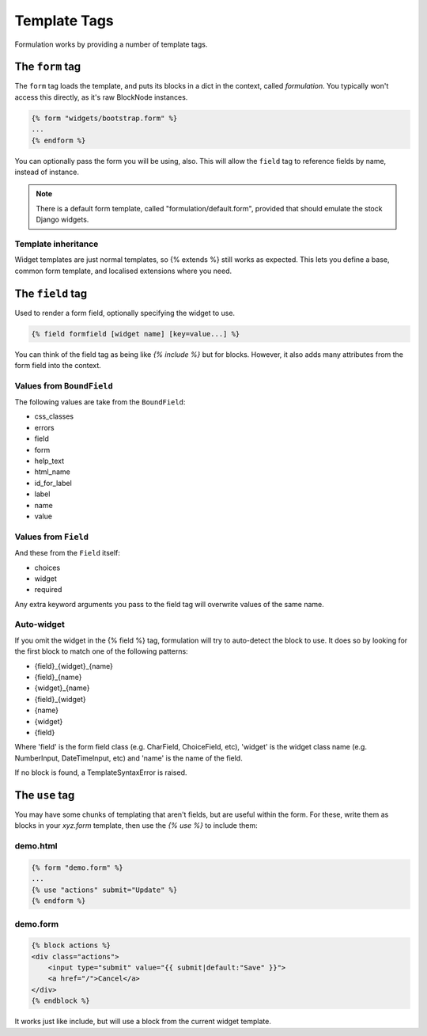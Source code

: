=============
Template Tags
=============

Formulation works by providing a number of template tags.


The ``form`` tag
================

The ``form`` tag loads the template, and puts its blocks in a dict in the
context, called `formulation`.  You typically won't access this directly, as
it's raw BlockNode instances.

.. code-block:: html+django

    {% form "widgets/bootstrap.form" %}
    ...
    {% endform %}

You can optionally pass the form you will be using, also.  This will allow the
``field`` tag to reference fields by name, instead of instance.

.. note:: There is a default form template, called "formulation/default.form",
   provided that should emulate the stock Django widgets.

Template inheritance
--------------------

Widget templates are just normal templates, so {% extends %} still works as
expected.  This lets you define a base, common form template, and localised
extensions where you need.


The ``field`` tag
=================

Used to render a form field, optionally specifying the widget to use.

.. code-block:: html+django

    {% field formfield [widget name] [key=value...] %}

You can think of the field tag as being like `{% include %}` but for blocks.
However, it also adds many attributes from the form field into the context.

Values from ``BoundField``
--------------------------

The following values are take from the ``BoundField``:

- css_classes
- errors
- field
- form
- help_text
- html_name
- id_for_label
- label
- name
- value

Values from ``Field``
---------------------

And these from the ``Field`` itself:

- choices
- widget
- required

Any extra keyword arguments you pass to the field tag will overwrite values of the same name.

Auto-widget
-----------

If you omit the widget in the {% field %} tag, formulation will try to
auto-detect the block to use.  It does so by looking for the first block to
match one of the following patterns:

- {field}_{widget}_{name}
- {field}_{name}
- {widget}_{name}
- {field}_{widget}
- {name}
- {widget}
- {field}

Where 'field' is the form field class (e.g. CharField, ChoiceField, etc),
'widget' is the widget class name (e.g. NumberInput, DateTimeInput, etc) and
'name' is the name of the field.

If no block is found, a TemplateSyntaxError is raised.


The ``use`` tag
===============

You may have some chunks of templating that aren't fields, but are useful
within the form.  For these, write them as blocks in your `xyz.form` template,
then use the `{% use %}` to include them:

demo.html
---------

.. code-block:: html+django

    {% form "demo.form" %}
    ...
    {% use "actions" submit="Update" %}
    {% endform %}

demo.form
---------

.. code-block:: html+django

    {% block actions %}
    <div class="actions">
        <input type="submit" value="{{ submit|default:"Save" }}">
        <a href="/">Cancel</a>
    </div>
    {% endblock %}

It works just like include, but will use a block from the current widget
template.


